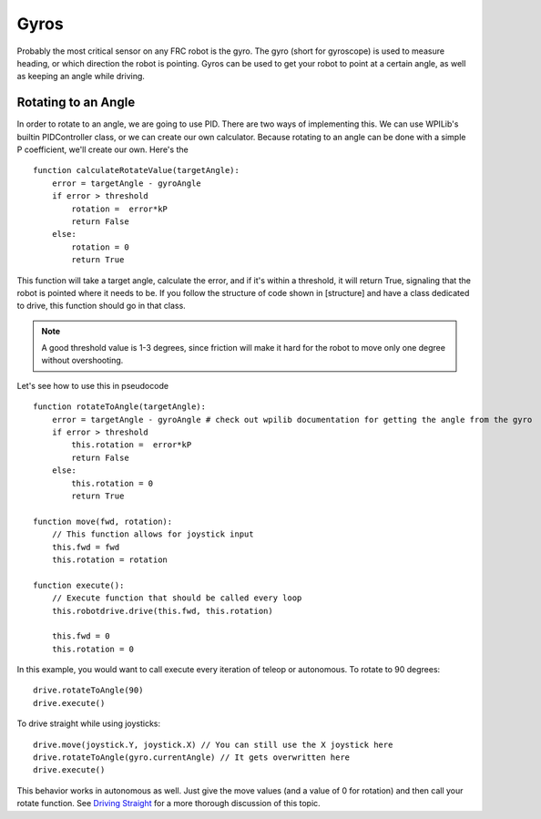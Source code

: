 =====
Gyros
=====

Probably the most critical sensor on any FRC robot is the gyro. The gyro (short for gyroscope) is used to measure heading, or which direction the robot is pointing. Gyros can be used to get your robot to point at a certain angle, as well as keeping an angle while driving.

Rotating to an Angle
====================

In order to rotate to an angle, we are going to use PID. There are two ways of implementing this. We can use WPILib's builtin PIDController class, or we can create our own calculator. Because rotating to an angle can be done with a simple P coefficient, we'll create our own. Here's the ::

    function calculateRotateValue(targetAngle):
        error = targetAngle - gyroAngle
        if error > threshold
            rotation =  error*kP
            return False
        else:
            rotation = 0
            return True
    
This function will take a target angle, calculate the error, and if it's within a threshold, it will return True, signaling that the robot is pointed where it needs to be. If you follow the structure of code shown in [structure] and have a class dedicated to drive, this function should go in that class. 

.. note::
    A good threshold value is 1-3 degrees, since friction will make it hard for the robot to move only one degree without overshooting.

Let's see how to use this in pseudocode ::

    function rotateToAngle(targetAngle):
        error = targetAngle - gyroAngle # check out wpilib documentation for getting the angle from the gyro
        if error > threshold
            this.rotation =  error*kP
            return False
        else:
            this.rotation = 0
            return True
    
    function move(fwd, rotation):
        // This function allows for joystick input
        this.fwd = fwd
        this.rotation = rotation
        
    function execute():
        // Execute function that should be called every loop
        this.robotdrive.drive(this.fwd, this.rotation)
        
        this.fwd = 0
        this.rotation = 0
        

In this example, you would want to call execute every iteration of teleop or autonomous. To rotate to 90 degrees::

    drive.rotateToAngle(90)
    drive.execute()

To drive straight while using joysticks::

    drive.move(joystick.Y, joystick.X) // You can still use the X joystick here
    drive.rotateToAngle(gyro.currentAngle) // It gets overwritten here
    drive.execute()

This behavior works in autonomous as well. Just give the move values (and a value of 0 for rotation) and then call your rotate function. 
See `Driving Straight <driving_straight.html>`_ for a more thorough discussion of this topic.